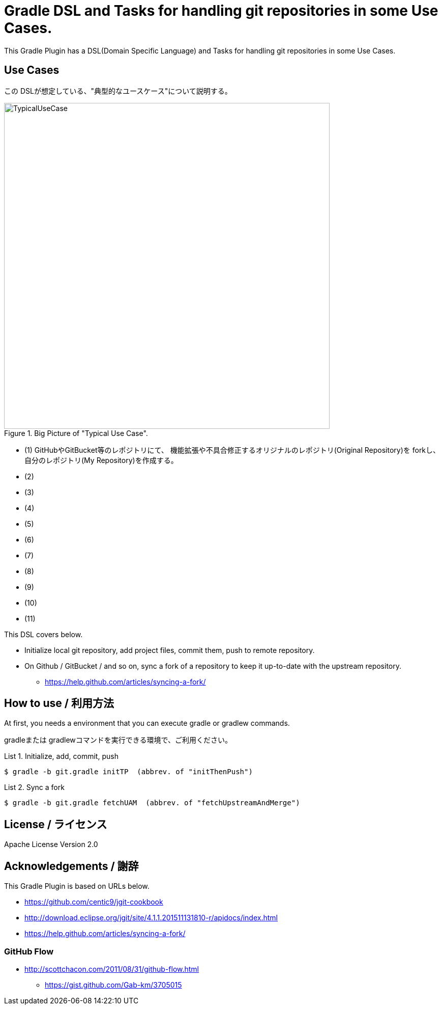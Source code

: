 = Gradle DSL and Tasks for handling git repositories in some Use Cases.
:example-caption: List

This Gradle Plugin has a DSL(Domain Specific Language) and Tasks for
handling git repositories in some Use Cases.


== Use Cases

この DSLが想定している、"典型的なユースケース"について説明する。

.Big Picture of "Typical Use Case".
image::https://raw.githubusercontent.com/nobusugi246/gradle-jgit-plugin/master/readme_images/TypicalUseCase.png[width=640]

* (1) GitHubやGitBucket等のレポジトリにて、
      機能拡張や不具合修正するオリジナルのレポジトリ(Original Repository)を
      forkし、自分のレポジトリ(My Repository)を作成する。
* (2) 
* (3)
* (4)
* (5)
* (6)
* (7)
* (8)
* (9)
* (10)
* (11)

This DSL covers below.

* Initialize local git repository, add project files, commit them,
  push to remote repository.
* On Github / GitBucket / and so on,
  sync a fork of a repository to keep it up-to-date with the upstream repository.
** https://help.github.com/articles/syncing-a-fork/


== How to use / 利用方法

At first, you needs a environment that you can execute gradle or gradlew commands.

gradleまたは gradlewコマンドを実行できる環境で、ご利用ください。


.Initialize, add, commit, push
====
----
$ gradle -b git.gradle initTP  (abbrev. of "initThenPush")
----
====


.Sync a fork
====
----
$ gradle -b git.gradle fetchUAM  (abbrev. of "fetchUpstreamAndMerge")
----
====



== License / ライセンス

Apache License Version 2.0


== Acknowledgements / 謝辞

This Gradle Plugin is based on URLs below.

* https://github.com/centic9/jgit-cookbook
* http://download.eclipse.org/jgit/site/4.1.1.201511131810-r/apidocs/index.html
* https://help.github.com/articles/syncing-a-fork/

=== GitHub Flow

* http://scottchacon.com/2011/08/31/github-flow.html
** https://gist.github.com/Gab-km/3705015


